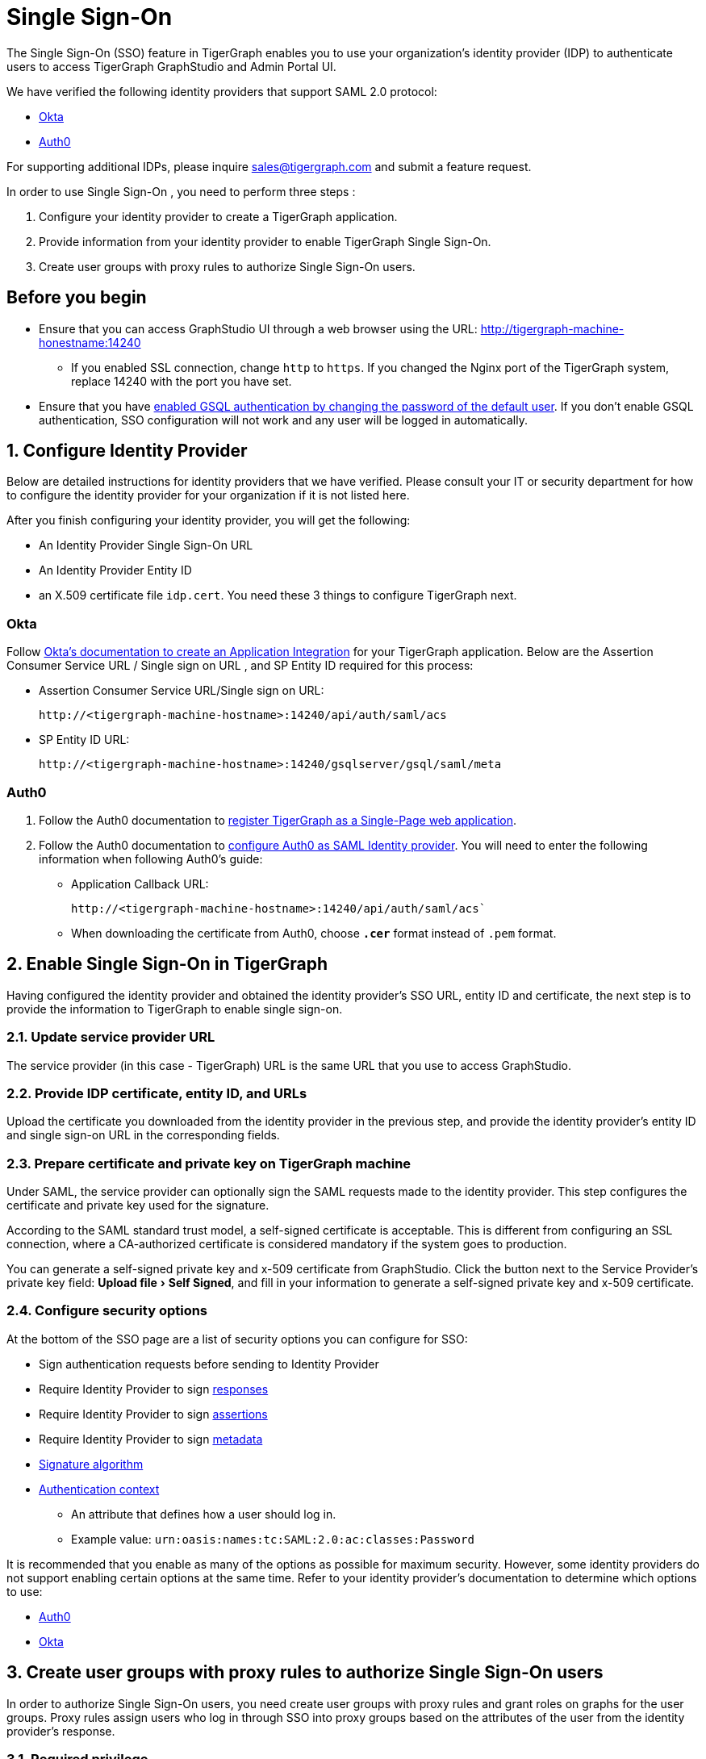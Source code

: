 = Single Sign-On
:experimental:
:sectnums:

The Single Sign-On (SSO) feature in TigerGraph enables you to use your organization's identity provider (IDP) to authenticate users to access TigerGraph GraphStudio and Admin Portal UI.

We have verified the following identity providers that support SAML 2.0 protocol:

* https://www.okta.com/[Okta]
* https://auth0.com/[Auth0]

For supporting additional IDPs, please inquire sales@tigergraph.com and submit a feature request.

In order to use Single Sign-On , you need to perform three steps :

. Configure your identity provider to create a TigerGraph application.
. Provide information from your identity provider to enable TigerGraph Single Sign-On.
. Create user groups with proxy rules to authorize Single Sign-On users.

:sectnums!:
== Before you begin
* Ensure that you can access GraphStudio UI through a web browser using the URL: http://tigergraph-machine-honestname:14240
** If you enabled SSL connection, change `http` to `https`.
If you changed the Nginx port of the TigerGraph system, replace 14240 with the port you have set.
* Ensure that you have xref:enabling-user-authentication.adoc#_enable_gsql_authentication[enabled GSQL authentication by changing the password of the default user].
If you don't enable GSQL authentication, SSO configuration will not work and any user will be logged in automatically.

:sectnums:
== Configure Identity Provider
:sectnums!:

Below are detailed instructions for identity providers that we have verified.
Please consult your IT or security department for how to configure the identity provider for your organization if it is not listed here.

After you finish configuring your identity provider, you will get the following:

* An Identity Provider Single Sign-On URL
* An Identity Provider Entity ID
* an X.509 certificate file `idp.cert`. You need these 3 things to configure TigerGraph next.

=== Okta

Follow https://developer.okta.com/docs/guides/build-sso-integration/saml2/create-your-app/[Okta's documentation to create an Application Integration] for your TigerGraph application.
Below are the Assertion Consumer Service URL / Single sign on URL , and SP Entity ID required for this process:

* Assertion Consumer Service URL/Single sign on URL:
[literal]
http://<tigergraph-machine-hostname>:14240/api/auth/saml/acs
* SP Entity ID URL:
[literal]
http://<tigergraph-machine-hostname>:14240/gsqlserver/gsql/saml/meta


=== Auth0

. Follow the Auth0 documentation to https://auth0.com/docs/get-started/create-apps/single-page-web-apps[register TigerGraph as a Single-Page web application].
. Follow the Auth0 documentation to https://auth0.com/docs/configure/saml-configuration/configure-auth0-saml-identity-provider#configure-saml-sso-in-auth0[configure Auth0 as SAML Identity provider].
You will need to enter the following information when following Auth0's guide:
* Application Callback URL:
[literal]
http://<tigergraph-machine-hostname>:14240/api/auth/saml/acs`
* When downloading the certificate from Auth0, choose *`.cer`* format instead of `.pem` format.

:sectnums:
== Enable Single Sign-On in TigerGraph

Having configured the identity provider and obtained the identity provider's SSO URL, entity ID and certificate, the next step is to provide the information to TigerGraph to enable single sign-on.

=== Update service provider URL
The service provider (in this case - TigerGraph) URL is the same URL that you use to access GraphStudio.

=== Provide IDP certificate, entity ID, and URLs
Upload the certificate you downloaded from the identity provider in the previous step, and provide the identity provider's entity ID and single sign-on URL in the corresponding fields.

=== Prepare certificate and private key on TigerGraph machine
Under SAML, the service provider can optionally sign the SAML requests made to the identity provider.
This step configures the certificate and private key used for the signature.

According to the SAML standard trust model, a self-signed certificate is acceptable.
This is different from configuring an SSL connection, where a CA-authorized certificate is considered mandatory if the system goes to production.

You can generate a self-signed private key and x-509 certificate from GraphStudio.
Click the button next to the Service Provider's private key field: menu:Upload file[Self Signed], and fill in your information to generate a self-signed private key and x-509 certificate.

=== Configure security options
At the bottom of the SSO page are a list of security options you can configure for SSO:

* Sign authentication requests before sending to Identity Provider
* Require Identity Provider to sign link:https://www.samltool.com/generic_sso_res.php[responses]
* Require Identity Provider to sign link:https://en.wikipedia.org/wiki/SAML_2.0#SAML_2.0_assertions[assertions]
* Require Identity Provider to sign link:https://en.wikipedia.org/wiki/SAML_metadata[metadata]
* link:https://en.wikipedia.org/wiki/Digital_Signature_Algorithm[Signature algorithm]
* link:http://docs.oasis-open.org/security/saml/v2.0/saml-authn-context-2.0-os.pdf[Authentication context]
** An attribute that defines how a user should log in.
** Example value: `urn:oasis:names:tc:SAML:2.0:ac:classes:Password`

It is recommended that you enable as many of the options as possible for maximum security.
However, some identity providers do not support enabling certain options at the same time.
Refer to your identity provider's documentation to determine which options to use:

* link:https://auth0.com/docs/configure/saml-configuration/customize-saml-assertions#saml-assertion-attributes[Auth0]
* link:https://developer.okta.com/docs/reference/api/apps/#settings-9[Okta]

== *Create user groups with proxy rules to authorize Single Sign-On users*

In order to authorize Single Sign-On users, you need create user groups with proxy rules and grant roles on graphs for the user groups.
Proxy rules assign users who log in through SSO into proxy groups based on the attributes of the user from the identity provider's response.

=== Required privilege

* `WRITE_PROXYGROUP` for creating proxy groups.
* `WRITE_ROLE` for granting roles to users

You can create proxy groups in Admin Portal:

. From Admin Portal, navigate to menu:Management[Users > Proxy Group].
. Click btn:[Add Group], and give the group a name.
. Provide the attribute equation for the proxy group.
If a user's specified attribute matches the value in the equation, they will be assigned to this proxy group.


After creating the proxy group, you can start granting roles to the proxy group.
All users matching the proxy rule will be granted all the privileges of that role.
To learn how to grant roles, see xref:role-management.adoc[].

== Test Single Sign-On

To test if single sign-on is working, visit the GraphStudio UI in your browser.
You should see a btn:[Login with SSO] button:

image::11.25.png[]

Click the button to navigate to your identity provider's login portal:

* If you are already logged in with your identity provider, you will be redirected back to GraphStudio immediately.
After about 10 seconds, the verification should finish, and you are authorized to use GraphStudio.
* If you aren't logged in at your identity provider, you will need to log in.

After logging in successfully, you will see your Single Sign-On username when you click the User icon  image:11.1 (1).png[,35]  at the upper right of the GraphStudio UI.

:sectnums!:
== Common errors

Below are a few common SSO errors and how to resolve them.

=== User has no access to any graph
* If you return to the login page and see the error message saying you do not have access to any graph, check your user group proxy rules, and roles you have granted to the groups.

=== "Login failed. Please contact system admin."

* If your Single Sign-On fails with the above error message, it usually means the configuration are inconsistent between TigerGraph and your identity provider.


You can check your GSQL log to investigate.
First, find your GSQL log file with the following:

[source,console]
----
$ gadmin log gsql
GSQL   : /home/tigergraph/tigergraph/log/gsql/log.INFO
----

Then, grep the SAML authentication-related logs:

[source,console]
----
cat /home/tigergraph/tigergraph/log/gsql/log.INFO | grep SAMLAuth
----

Focus on the latest errors.
Usually the text is self-descriptive.
Follow the error message and try to fix TigerGraph or your identity provider's configuration.

If the problem persists or if you encounter any errors that are not clear, please contact link:mailto:support@tigergraph.com[support@tigergraph.com].